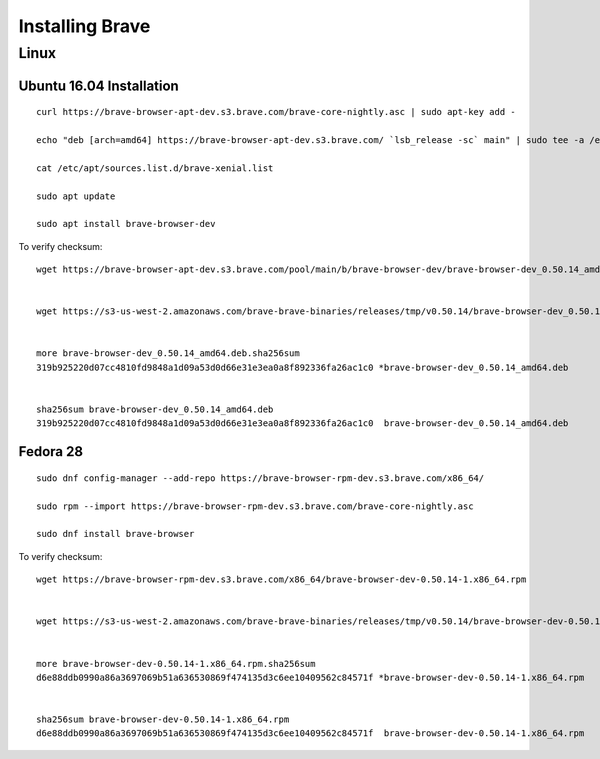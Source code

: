 Installing Brave
****************

Linux
=====


.. highlight:: console

Ubuntu 16.04 Installation
-------------------------
::

    curl https://brave-browser-apt-dev.s3.brave.com/brave-core-nightly.asc | sudo apt-key add -

    echo "deb [arch=amd64] https://brave-browser-apt-dev.s3.brave.com/ `lsb_release -sc` main" | sudo tee -a /etc/apt/sources.list.d/brave-`lsb_release -sc`.list

    cat /etc/apt/sources.list.d/brave-xenial.list

    sudo apt update

    sudo apt install brave-browser-dev

To verify checksum::

    wget https://brave-browser-apt-dev.s3.brave.com/pool/main/b/brave-browser-dev/brave-browser-dev_0.50.14_amd64.deb


    wget https://s3-us-west-2.amazonaws.com/brave-brave-binaries/releases/tmp/v0.50.14/brave-browser-dev_0.50.14_amd64.deb.sha256sum


    more brave-browser-dev_0.50.14_amd64.deb.sha256sum
    319b925220d07cc4810fd9848a1d09a53d0d66e31e3ea0a8f892336fa26ac1c0 *brave-browser-dev_0.50.14_amd64.deb


    sha256sum brave-browser-dev_0.50.14_amd64.deb
    319b925220d07cc4810fd9848a1d09a53d0d66e31e3ea0a8f892336fa26ac1c0  brave-browser-dev_0.50.14_amd64.deb


Fedora 28
---------
::

    sudo dnf config-manager --add-repo https://brave-browser-rpm-dev.s3.brave.com/x86_64/

    sudo rpm --import https://brave-browser-rpm-dev.s3.brave.com/brave-core-nightly.asc

    sudo dnf install brave-browser

To verify checksum::

    wget https://brave-browser-rpm-dev.s3.brave.com/x86_64/brave-browser-dev-0.50.14-1.x86_64.rpm


    wget https://s3-us-west-2.amazonaws.com/brave-brave-binaries/releases/tmp/v0.50.14/brave-browser-dev-0.50.14-1.x86_64.rpm.sha256sum


    more brave-browser-dev-0.50.14-1.x86_64.rpm.sha256sum
    d6e88ddb0990a86a3697069b51a636530869f474135d3c6ee10409562c84571f *brave-browser-dev-0.50.14-1.x86_64.rpm


    sha256sum brave-browser-dev-0.50.14-1.x86_64.rpm
    d6e88ddb0990a86a3697069b51a636530869f474135d3c6ee10409562c84571f  brave-browser-dev-0.50.14-1.x86_64.rpm
